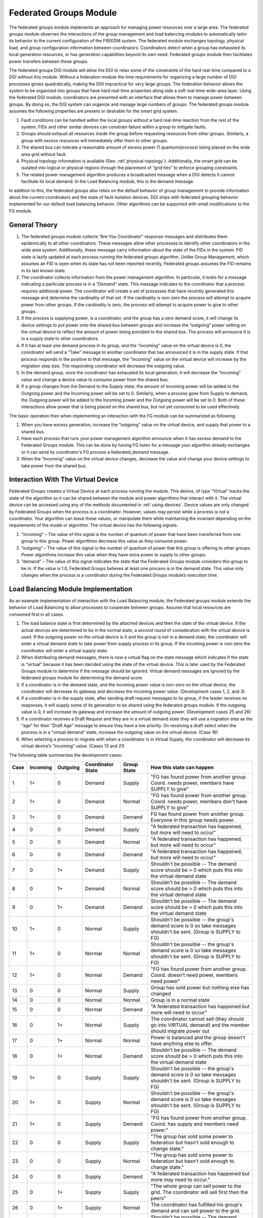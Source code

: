 Federated Groups Module
=======================

The federated groups module implements an approach for managing power resources over a large area. The federated groups module observes the interactions of the group management and load balancing modules to automatically tailor its behavior to the current configuration of the FREEDM system. The federated module exchanges topology, physical load, and group configuration information between coordinators. Coordinators detect when a group has exhausted its local generation resources, or has generation capabilities beyond its own need. Federated groups module then facilitates power transfers between these groups.

The federated groups DGI module will allow the DGI to relax some of the constraints of the hard real-time compared to a DGI without this module. Without a federation module the time requirements for organizing a large number of DGI processes grows quadratically, making the DGI impractical for very large groups. The federation behavior allows the system to be organized into groups that have hard real-time properties along side a soft real-time wide-area layer. Using the federated DGI module, coordinators are presented with an interface that allows them to manage power between groups. By doing so, the DGI system can organize and manage large numbers of groups.
The federated groups module assumes the following properties are present or desirable for the smart grid system.

#.	Fault conditions can be handled within the local groups without a hard real-time reaction from the rest of the system. FIDs and other similar devices can constrain failure within a group to mitigate faults.
#.	Groups should exhaust all resources inside the group before requesting resources from other groups. Similarly, a group with excess resources will immediately offer them to other groups.
#.	The shared bus can tolerate a reasonable amount of excess power (1 quantum/process) being placed on the wide area grid without fault.
#.	Physical topology information is available (See: :ref:`physical-topology`). Additionally, the smart grid can be isolated into logical or physical regions through the placement of “grid ties” to enforce grouping constraints.
#.	The related power management algorithm produces a broadcasted message when a DGI detects it cannot facilitate its local demand. In the Load Balancing module, this is the demand message.

In addition to this, the federated groups also relies on the default behavior of group management to provide information about the current coordinators and the state of fault isolation devices. 
DGI ships with federated grouping behavior implemented for our default load balancing behavior. Other algorithms can be supported with small modifications to the FG module.

General Theory
--------------

#.	The federated groups module collects “Are You Coordinator” response messages and distributes them epidemically to all other coordinators. These messages allow other processes to identify other coordinators in the wide area system. Additionally, these message carry information about the state of the FIDs in the system. FID state is lazily updated at each process running the federated groups algorithm. Unlike Group Management, which assumes an FID is open when its state has not been reported recently, Federated groups assumes the FID remains in its last known state.

#.	The coordinator collects information from the power management algorithm. In particular, it looks for a message indicating a particular process is in a “Demand” state. This message indicates to the coordinator that a process requires additional power.  The coordinator will create a set of processes that have recently generated this message and determine the cardinality of that set. If the cardinality is non-zero the process will attempt to acquire power from other groups. If the cardinality is zero, the process will attempt to acquire power to give to other groups.

#.	If the process is supplying power, is a coordinator, and the group has a zero demand score, it will change its device settings to put power onto the shared bus between groups and increase the “outgoing” power setting on the virtual device to reflect the amount of power being provided to the shared bus. The process will announce it is in a supply state to other coordinators.

#.	If it has at least one demand process in its group, and the “incoming” value on the virtual device is 0, the coordinator will send a “Take” message to another coordinator that has announced it is in the supply state. If that process responds in the positive to that message, the “incoming” value on the virtual device will increase by the migration step size. The responding coordinator will decrease the outgoing value.

#.	In the demand group, once the coordinator has exhausted its local generation, it will decrease the “incoming” value and change a device value to consume power from the shared bus.

#.	If a group changes from the Demand to the Supply state, the amount of Incoming power will be added to the Outgoing power and the Incoming power will be set to 0. Similarly, when a process goes from Supply to demand, the Outgoing power will be added to the Incoming power and the Outgoing power will be set to 0. Both of these interactions allow power that is being placed on the shared bus, but not yet consumed to be used effectively.

The basic operation then when implementing an interaction with the FG module can be summarized as following:

#.	When you have excess generation, increase the “outgoing” value on the virtual device, and supply that power to a shared bus.

#.	Have each process that runs your power management algorithm announce when it has excess demand to the Federated Groups module. This can be done by having FG listen for a message your algorithm already exchanges or it can send its coordinator’s FG process a federated_demand message.

#.	When the “Incoming” value on the virtual device changes, decrease the value and change your device settings to take power from the shared bus.

Interaction With The Virtual Device
-----------------------------------

Federated Groups creates a Virtual Device at each process running the module. This device, of type “Virtual” tracks the state of the algorithm so it can be shared between the module and power algorithms that interact with it. The virtual device can be accessed using any of the methods documented in :ref:`using-devices`. Device values are only changed by Federated Groups when the process is a coordinator. However, values may persist while a process is not a coordinator. Your algorithm can leave these values, or manipulate them while maintaining the invariant depending on the requirements of the model or algorithm.
The virtual device has the following signals:

#.	“incoming” – The value of this signal is the number of quantum of power that have been transferred from one group to this group. Power algorithms decrease this value as they consume power.

#.	“outgoing” – The value of this signal is the number of quantum of power that this group is offering to other groups. Power algorithms increase this value when they have extra power to supply to other groups.

#.	“demand” – The value of this signal indicates the state that the Federated Groups module considers this group to be in. If the value is 1.0, Federated Groups believes at least one process is in the demand state. This value only changes when the process is a coordinator during the Federated Groups module’s execution time.

Load Balancing Module Implementation
------------------------------------

As an example implementation of interaction with the Load Balancing module, the Federated groups module extends the behavior of Load Balancing to allow processes to cooperate between groups. Assume that local resources are consumed first in all cases.

#.	The load balance state is first determined by the attached devices and then the state of the virtual device. If the actual devices are determined to be in the normal state, a second round of consideration with the virtual device is used. If the outgoing power on the virtual device is 0 and the group is not in a demand state, the coordinator will enter a virtual demand state to take power from supply process in its group. If the incoming power is non-zero the coordinator will enter a virtual supply state.

#.	When distributing demand messages, there is now a virtual flag on the state message which indicates if the state is “virtual” because it has been decided using the state of the virtual device. This is later used by the Federated Groups module to determine if the message should be ignored. Virtual demand messages are ignored by the federated groups module for determining the demand score.

#.	If a coordinator is in the demand state, and the incoming power value is non-zero on the virtual device, the coordinator will decrease its gateway and decrease the incoming power value. (Development cases 1, 2, and 3)

#.	If a coordinator is in the supply state, after sending draft request messages to its group, if the leader receives no responses, it will supply some of its generation to be shared using the federated groups module. If the outgoing value is 0, it will increase its gateway and increase the amount of outgoing power. (Development cases 25 and 26)

#.	If a coordinator receives a Draft Request and they are in a virtual demand state they will use a migration step as the “age” for their “Draft Age” message to ensure they have a low priority. On receiving a draft select when the process is in a “virtual demand” state, increase the outgoing value on the virtual device. (Case 16)

#.	When selecting a process to migrate with when a coordinator is in Virtual Supply, the coordinator will decrease its virtual device’s “incoming” value. (Cases 13 and 21)

The following table summarizes the development cases:

+------+----------+----------+-------------------+-------------+--------------------------------------------------------------------------------------------------------------------+
| Case | Incoming | Outgoing | Coordinator State | Group State | How this state can happen                                                                                          |
+======+==========+==========+===================+=============+====================================================================================================================+
| 1    | 1+       | 0        | Demand            | Supply      | "FG has found power from another group. Coord. needs power, members have SUPPLY to give"                           |
+------+----------+----------+-------------------+-------------+--------------------------------------------------------------------------------------------------------------------+
| 2    | 1+       | 0        | Demand            | Normal      | "FG has found power from another group. Coord. needs power, members don't have SUPPLY to give"                     |
+------+----------+----------+-------------------+-------------+--------------------------------------------------------------------------------------------------------------------+
| 3    | 1+       | 0        | Demand            | Demand      | FG has found power from another group. Everyone in this group needs power.                                         |
+------+----------+----------+-------------------+-------------+--------------------------------------------------------------------------------------------------------------------+
| 4    | 0        | 0        | Demand            | Supply      | "A federated transaction has happened, but more will need to occur"                                                |
+------+----------+----------+-------------------+-------------+--------------------------------------------------------------------------------------------------------------------+
| 5    | 0        | 0        | Demand            | Normal      | "A federated transaction has happened, but more will need to occur"                                                |
+------+----------+----------+-------------------+-------------+--------------------------------------------------------------------------------------------------------------------+
| 6    | 0        | 0        | Demand            | Demand      | "A federated transaction has happened, but more will need to occur"                                                |
+------+----------+----------+-------------------+-------------+--------------------------------------------------------------------------------------------------------------------+
| 7    | 0        | 1+       | Demand            | Supply      | Shouldn't be possible -- The demand score should be > 0 which puts this into the virtual demand state              |
+------+----------+----------+-------------------+-------------+--------------------------------------------------------------------------------------------------------------------+
| 8    | 0        | 1+       | Demand            | Normal      | Shouldn't be possible -- The demand score should be > 0 which puts this into the virtual demand state              |
+------+----------+----------+-------------------+-------------+--------------------------------------------------------------------------------------------------------------------+
| 9    | 0        | 1+       | Demand            | Demand      | Shouldn't be possible -- The demand score should be > 0 which puts this into the virtual demand state              |
+------+----------+----------+-------------------+-------------+--------------------------------------------------------------------------------------------------------------------+
| 10   | 1+       | 0        | Normal            | Supply      | Shouldn't be possible -- the group's demand score is 0 so take messages shouldn't be sent. (Group is SUPPLY to FG) |
+------+----------+----------+-------------------+-------------+--------------------------------------------------------------------------------------------------------------------+
| 11   | 1+       | 0        | Normal            | Normal      | Shouldn't be possible -- the group's demand score is 0 so take messages shouldn't be sent. (Group is SUPPLY to FG) |
+------+----------+----------+-------------------+-------------+--------------------------------------------------------------------------------------------------------------------+
| 12   | 1+       | 0        | Normal            | Demand      | "FG has found power from another group. Coord. doesn't need power, members need power"                             |
+------+----------+----------+-------------------+-------------+--------------------------------------------------------------------------------------------------------------------+
| 13   | 0        | 0        | Normal            | Supply      | Group has sold power but nothing else has changed                                                                  |
+------+----------+----------+-------------------+-------------+--------------------------------------------------------------------------------------------------------------------+
| 14   | 0        | 0        | Normal            | Normal      | Group is in a normal state                                                                                         |
+------+----------+----------+-------------------+-------------+--------------------------------------------------------------------------------------------------------------------+
| 15   | 0        | 0        | Normal            | Demand      | "A federated transaction has happened but more will need to occur"                                                 |
+------+----------+----------+-------------------+-------------+--------------------------------------------------------------------------------------------------------------------+
| 16   | 0        | 1+       | Normal            | Supply      | The coordinator cannot sell (they should go into VIRTUAL demand) and the member should migrate power out           |
+------+----------+----------+-------------------+-------------+--------------------------------------------------------------------------------------------------------------------+
| 17   | 0        | 1+       | Normal            | Normal      | Power is balanced and the group doesn't have anything else to offer.                                               |
+------+----------+----------+-------------------+-------------+--------------------------------------------------------------------------------------------------------------------+
| 18   | 0        | 1+       | Normal            | Demand      | Shouldn't be possible -- The demand score should be > 0 which puts this into the virtual demand state              |
+------+----------+----------+-------------------+-------------+--------------------------------------------------------------------------------------------------------------------+
| 19   | 1+       | 0        | Supply            | Supply      | Shouldn't be possible -- the group's demand score is 0 so take messages shouldn't be sent. (Group is SUPPLY to FG) |
+------+----------+----------+-------------------+-------------+--------------------------------------------------------------------------------------------------------------------+
| 20   | 1+       | 0        | Supply            | Normal      | Shouldn't be possible -- the group's demand score is 0 so take messages shouldn't be sent. (Group is SUPPLY to FG) |
+------+----------+----------+-------------------+-------------+--------------------------------------------------------------------------------------------------------------------+
| 21   | 1+       | 0        | Supply            | Demand      | "FG has found power from another group. Coord. has supply and members need power."                                 |
+------+----------+----------+-------------------+-------------+--------------------------------------------------------------------------------------------------------------------+
| 22   | 0        | 0        | Supply            | Supply      | "The group has sold some power to federation but hasn't sold enough to change state."                              |
+------+----------+----------+-------------------+-------------+--------------------------------------------------------------------------------------------------------------------+
| 23   | 0        | 0        | Supply            | Normal      | "The group has sold some power to federation but hasn't sold enough to change state."                              |
+------+----------+----------+-------------------+-------------+--------------------------------------------------------------------------------------------------------------------+
| 24   | 0        | 0        | Supply            | Demand      | "A federated transaction has happened but more may need to occur."                                                 |
+------+----------+----------+-------------------+-------------+--------------------------------------------------------------------------------------------------------------------+
| 25   | 0        | 1+       | Supply            | Supply      | "The whole group can sell power to the grid. The coordinator will sell first then the peers"                       |
+------+----------+----------+-------------------+-------------+--------------------------------------------------------------------------------------------------------------------+
| 26   | 0        | 1+       | Supply            | Normal      | The coordinator has fulfilled his group's demand and can sell power to the grid.                                   |
+------+----------+----------+-------------------+-------------+--------------------------------------------------------------------------------------------------------------------+
| 27   | 0        | 1+       | Supply            | Demand      | Shouldn't be possible -- The demand score should be > 0 which puts this into the virtual demand state              |
+------+----------+----------+-------------------+-------------+--------------------------------------------------------------------------------------------------------------------+

Integration With Other Power Algorithms
---------------------------------------

Other algorithms interacting with the Federated Groups module will need to implement cases 1, 2, 3, 13, 16, 21, 25 and 26. Other cases are handled automatically by Federated Groups to arrive at those cases or represent an unreachable state during normal operation.

If the “incoming” value of the virtual device is greater than zero, some other process in another group has made a change to their device settings (through your algorithm) to give power on the shared bus. 

The “outgoing” value is used to indicate when your algorithm has given power on the shared bus.  When you do so, you should increase the value of the “outgoing” command on the virtual device.

Incoming device values may be larger than a single migration step if multiple processes supplied power to the demand process. Federated groups will automatically manage this power not all of it is consumed by the process that acquires it.

Your algorithm should generate a message to indicate when a process needs power which is consistently delivered to the coordinator of your group each round. Algorithms interacting with Federated Groups can modify federated groups to expect this message, or use the static FGAgent::Demand() method to generate a demand message that Federated Groups will automatically understand.

If you choose to modify Federated Groups for a custom message:

#.	Register a new read handler in PosixMain.cpp for Federated Groups so Federated Groups receives messages from your module.

#.	Create a new message handler in Federated Groups for your demand message. You can do any processing on this message you desire, but if the Federated Groups module should interpret it as a demand message the m_demandscore member variable should be incremented.

#.	Add your new handler to the HandleMessage method.

FGAgent Reference
-----------------

.. doxygenclass:: freedm::broker::fg::FGAgent
    :members:
    :protected-members:
    :private-members:
    :no-link:
